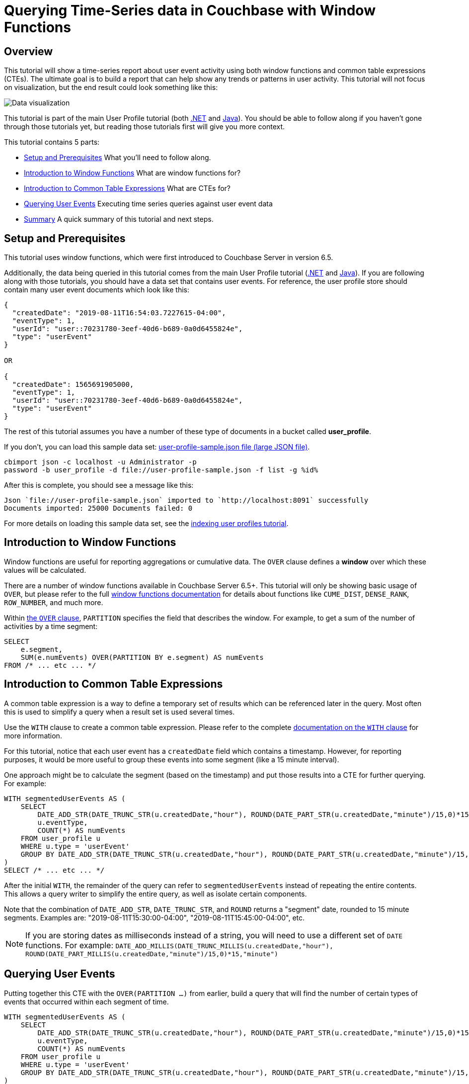 = Querying Time-Series data in Couchbase with Window Functions
:imagesdir: ../assets/images

== Overview

This tutorial will show a time-series report about user event activity using both window functions and common table expressions (CTEs). The ultimate goal is to build a report that can help show any trends or patterns in user activity. This tutorial will not focus on visualization, but the end result could look something like this:

image:00601-window-functions-visualization.png[Data visualization]

This tutorial is part of the main User Profile tutorial (both xref:dotnet.adoc[.NET] and xref:java.adoc[Java]). You should be able to follow along if you haven't gone through those tutorials yet, but reading those tutorials first will give you more context.

This tutorial contains 5 parts:

* <<Setup and Prerequisites>> What you'll need to follow along.
* <<Introduction to Window Functions>> What are window functions for?
* <<Introduction to Common Table Expressions>> What are CTEs for?
* <<Querying User Events>> Executing time series queries against user event data
* <<Summary>> A quick summary of this tutorial and next steps.

== Setup and Prerequisites

This tutorial uses window functions, which were first introduced to Couchbase Server in version 6.5.

Additionally, the data being queried in this tutorial comes from the main User Profile tutorial (xref:dotnet.adoc[.NET] and xref:java.adoc[Java]). If you are following along with those tutorials, you should have a data set that contains user events. For reference, the user profile store should contain many user event documents which look like this:

[source,JavaScript,indent=0]
----
{
  "createdDate": "2019-08-11T16:54:03.7227615-04:00",
  "eventType": 1,
  "userId": "user::70231780-3eef-40d6-b689-0a0d6455824e",
  "type": "userEvent"
}

OR

{
  "createdDate": 1565691905000,
  "eventType": 1,
  "userId": "user::70231780-3eef-40d6-b689-0a0d6455824e",
  "type": "userEvent"
}
----

The rest of this tutorial assumes you have a number of these type of documents in a bucket called *user_profile*.

If you don't, you can load this sample data set: https://github.com/couchbaselabs/tutorials-contrib/blob/master/modules/profile-store/examples/user-profile-sample.json?raw=true[user-profile-sample.json file (large JSON file)].

[source,PowerShell,indent=0]
----
cbimport json -c localhost -u Administrator -p
password -b user_profile -d file://user-profile-sample.json -f list -g %id%
----

After this is complete, you should see a message like this:

[source,PowerShell,indent=0]
----
Json `file://user-profile-sample.json` imported to `http://localhost:8091` successfully
Documents imported: 25000 Documents failed: 0
----

For more details on loading this sample data set, see the xref:building-indexes.adoc[indexing user profiles tutorial].

== Introduction to Window Functions

Window functions are useful for reporting aggregations or cumulative data. The `OVER` clause defines a *window* over which these values will be calculated.

There are a number of window functions available in Couchbase Server 6.5+. This tutorial will only be showing basic usage of `OVER`, but please refer to the full link:https://docs.couchbase.com/server/6.5/n1ql/n1ql-language-reference/windowfun.html[window functions documentation] for details about functions like `CUME_DIST`, `DENSE_RANK`, `ROW_NUMBER`, and much more.

Within link:https://docs.couchbase.com/server/6.5/n1ql/n1ql-language-reference/window.html[the `OVER` clause], `PARTITION` specifies the field that describes the window. For example, to get a sum of the number of activities by a time segment:

[source,SQL,indent=0]
----
SELECT
    e.segment,
    SUM(e.numEvents) OVER(PARTITION BY e.segment) AS numEvents
FROM /* ... etc ... */
----

== Introduction to Common Table Expressions

A common table expression is a way to define a temporary set of results which can be referenced later in the query. Most often this is used to simplify a query when a result set is used several times.

Use the `WITH` clause to create a common table expression. Please refer to the complete link:https://docs.couchbase.com/server/6.5/n1ql/n1ql-language-reference/with.html[documentation on the `WITH` clause] for more information.

For this tutorial, notice that each user event has a `createdDate` field which contains a timestamp. However, for reporting purposes, it would be more useful to group these events into some segment (like a 15 minute interval).

One approach might be to calculate the segment (based on the timestamp) and put those results into a CTE for further querying. For example:

[source,SQL,indent=0]
----
WITH segmentedUserEvents AS (
    SELECT 
        DATE_ADD_STR(DATE_TRUNC_STR(u.createdDate,"hour"), ROUND(DATE_PART_STR(u.createdDate,"minute")/15,0)*15,"minute") as segment,
        u.eventType,
        COUNT(*) AS numEvents
    FROM user_profile u
    WHERE u.type = 'userEvent'
    GROUP BY DATE_ADD_STR(DATE_TRUNC_STR(u.createdDate,"hour"), ROUND(DATE_PART_STR(u.createdDate,"minute")/15,0)*15,"minute"), u.eventType
)
SELECT /* ... etc ... */
----

After the initial `WITH`, the remainder of the query can refer to `segmentedUserEvents` instead of repeating the entire contents. This allows a query writer to simplify the entire query, as well as isolate certain components.

Note that the combination of `DATE_ADD_STR`, `DATE_TRUNC_STR`, and `ROUND` returns a "segment" date, rounded to 15 minute segments. Examples are: "2019-08-11T15:30:00-04:00", "2019-08-11T15:45:00-04:00", etc.

NOTE: If you are storing dates as milliseconds instead of a string, you will need to use a different set of `DATE` functions. For example: `DATE_ADD_MILLIS(DATE_TRUNC_MILLIS(u.createdDate,"hour"), ROUND(DATE_PART_MILLIS(u.createdDate,"minute")/15,0)*15,"minute")`

== Querying User Events

Putting together this CTE with the `OVER(PARTITION ...)` from earlier, build a query that will find the number of certain types of events that occurred within each segment of time.

[source,SQL,indent=0]
----
WITH segmentedUserEvents AS (
    SELECT 
        DATE_ADD_STR(DATE_TRUNC_STR(u.createdDate,"hour"), ROUND(DATE_PART_STR(u.createdDate,"minute")/15,0)*15,"minute") as segment,
        u.eventType,
        COUNT(*) AS numEvents
    FROM user_profile u
    WHERE u.type = 'userEvent'
    GROUP BY DATE_ADD_STR(DATE_TRUNC_STR(u.createdDate,"hour"), ROUND(DATE_PART_STR(u.createdDate,"minute")/15,0)*15,"minute"), u.eventType
)
SELECT
    e.segment,
    SUM(e.numEvents) OVER(PARTITION BY e.segment) AS numEvents
FROM segmentedUserEvents e
AND e.segment BETWEEN '2019-08-11' AND '2019-08-12'
WHERE e.eventType = 1
ORDER BY e.segment;
----

This query uses a CTE to segment each user event. It then uses `OVER` to sum up the number of events in each segment. The raw data result should look similar to:

[source,JavaScript,indent=0]
----
[
  { "numEvents": 5, "segment": "2019-08-11T15:30:00-04:00" },
  { "numEvents": 5, "segment": "2019-08-11T15:45:00-04:00" },
  { "numEvents": 8, "segment": "2019-08-11T16:00:00-04:00" },
  
  /* ... etc ... */

]
----

This query and/or the resulting data can be fed directly into a data visualization tool. This screenshot shows a simple webpage using a JavaScript visualization tool.

image:00601-window-functions-visualization.png[Data visualization]

Upon clicking "Load", the tool makes an HTTP request to an endpoint that executes the above query.

The full source code for this tutorial is https://github.com/couchbaselabs/tutorials-contrib/tree/master/modules/profile-store/examples[available on GitHub].

== Summary

In this mini-tutorial, we looked at some of the tools available in N1QL to perform time-series queries.

For more information about the full capabilities of window functions and common table expressions in N1QL, check out the documentation:

* link:https://docs.couchbase.com/server/6.5/n1ql/n1ql-language-reference/windowfun.html[Window Functions]
* link:https://docs.couchbase.com/server/6.5/n1ql/n1ql-language-reference/with.html[WITH for Common Table Expressions]

If you have questions or problems, you can always get help from humans on the https://forums.couchbase.com/c/n1ql[N1QL category on the Couchbase Forums].

Return to the parent User Profile tutorial:

* xref:dotnet.adoc[.NET]
* xref:java.adoc[Java]
